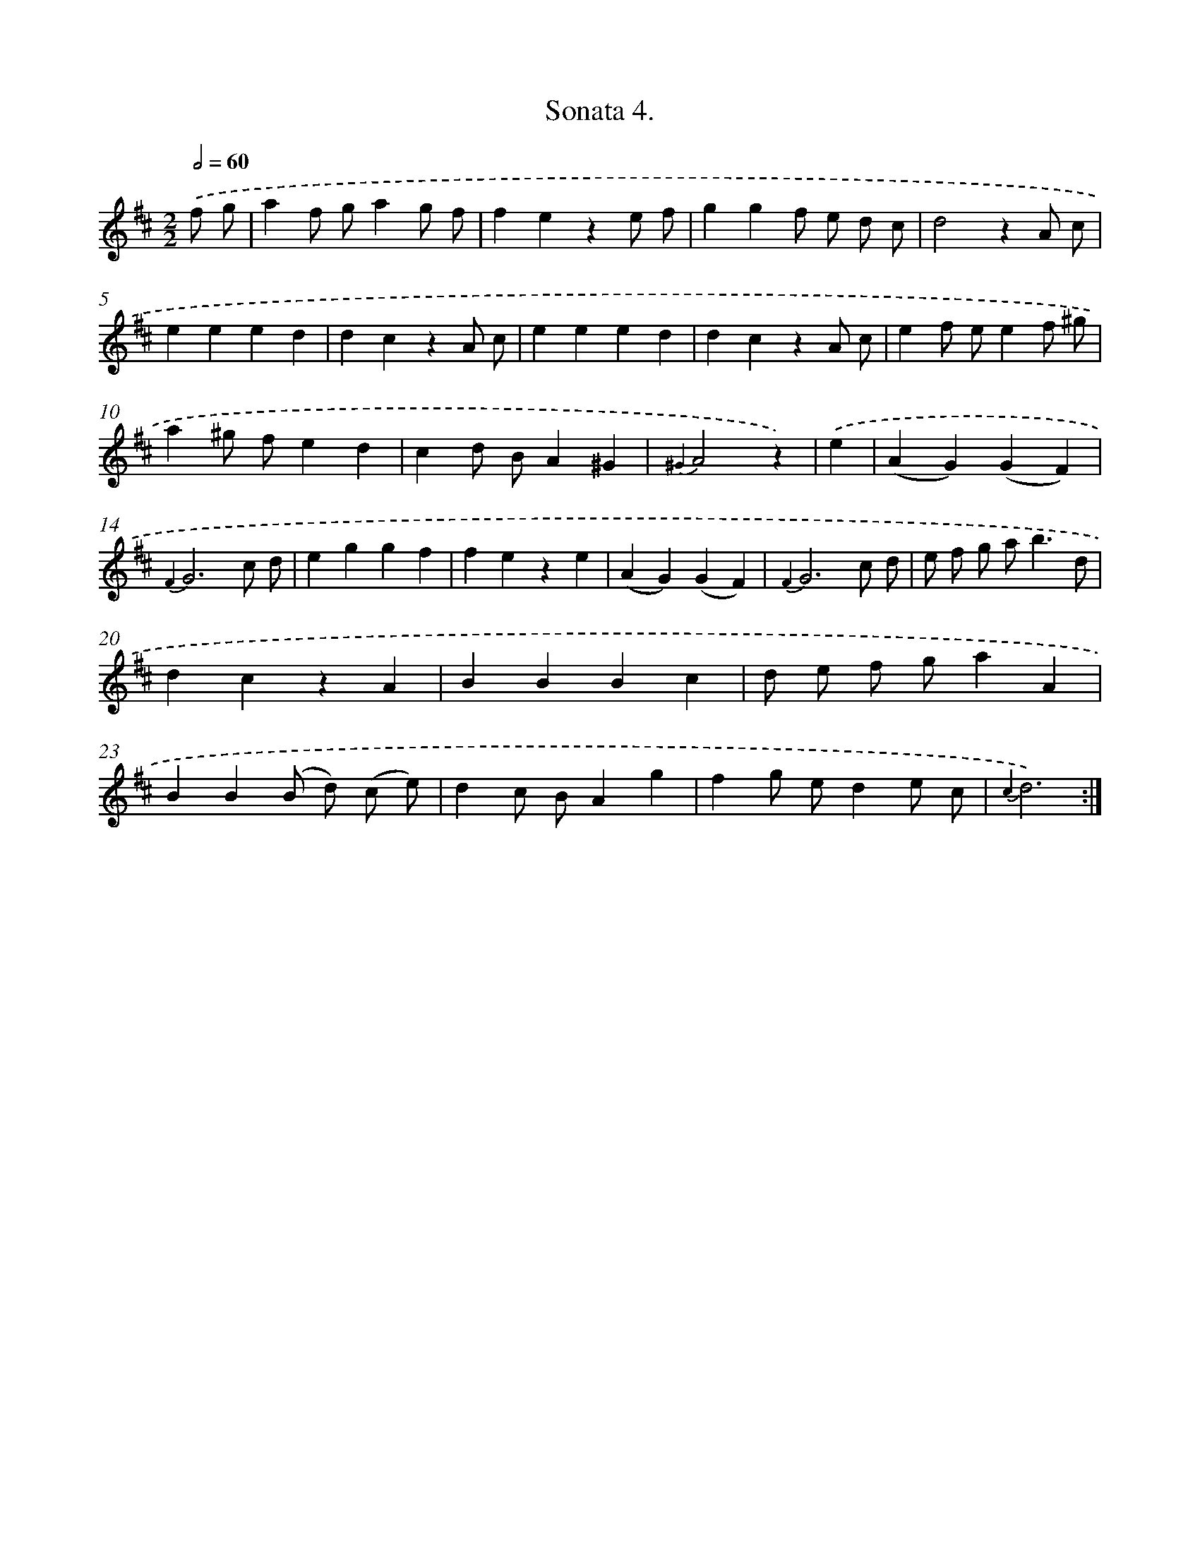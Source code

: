 X: 13325
T: Sonata 4.
%%abc-version 2.0
%%abcx-abcm2ps-target-version 5.9.1 (29 Sep 2008)
%%abc-creator hum2abc beta
%%abcx-conversion-date 2018/11/01 14:37:33
%%humdrum-veritas 117600834
%%humdrum-veritas-data 4075440141
%%continueall 1
%%barnumbers 0
L: 1/4
M: 2/2
Q: 1/2=60
K: D clef=treble
.('f/ g/ [I:setbarnb 1]|
af/ g/ag/ f/ |
feze/ f/ |
ggf/ e/ d/ c/ |
d2zA/ c/ |
eeed |
dczA/ c/ |
eeed |
dczA/ c/ |
ef/ e/ef/ ^g/ |
a^g/ f/ed |
cd/ B/A^G |
{^G2}A2z) |
.('e [I:setbarnb 13]|
(AG)(GF) |
{F2}G3c/ d/ |
eggf |
feze |
(AG)(GF) |
{F2}G3c/ d/ |
e/ f/ g/ a<bd/ |
dczA |
BBBc |
d/ e/ f/ g/aA |
BB(B/ d/) (c/ e/) |
dc/ B/Ag |
fg/ e/de/ c/ |
{c2}d3) :|]
